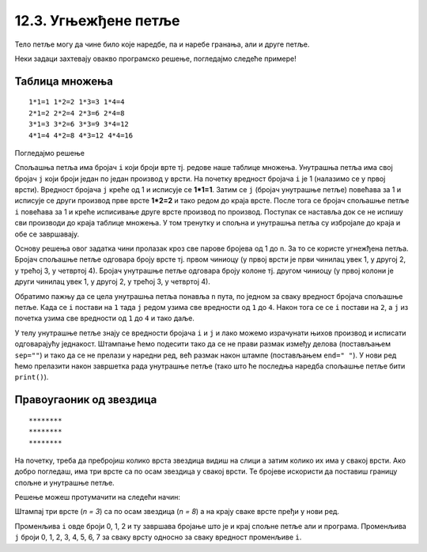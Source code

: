 12.3. Угњежђене петље
#####################

Тело петље могу да чине било које наредбе, па и наребе гранања, али и
друге петље. 

Неки задаци захтевају овакво програмско решење, погледајмо следеће примерe!

Таблица множења
'''''''''''''''

.. questionnote::

   Напиши програм који исписује таблицу множења бројева од 1 до n. На
   пример, за n=4 таблица треба да изгледа овако.

::

   1*1=1 1*2=2 1*3=3 1*4=4
   2*1=2 2*2=4 2*3=6 2*4=8
   3*1=3 3*2=6 3*3=9 3*4=12
   4*1=4 4*2=8 4*3=12 4*4=16

Погледајмо решење 

.. activecode:: таблица_множења

   n = 5		
   for i in range(1, n+1):
       for j in range(1, n+1):
           print(i, "*", j, "=", i*j, end=" ", sep="")
       print()


.. infonote::
   Када имамо петљу унутар петље, то називамо **угњежђене петње**.
   Тада прву петљу зовемо спољашња а ону увучену унутар ње - унутрашња.

Спољашња петља има бројач ``i`` који броји врте тј. редове
наше таблице множења. Унутрашња петља има свој бројач ``j`` који броји 
један по један производ у врсти. На почетку вредност бројача ``i`` је 1 (налазимо
се у првој врсти). Вредност бројача ``j`` креће од 1 и исписује се **1*1=1**. Затим
се ``j`` (бројач унутрашње петље) повећава за 1 и исписује се други производ прве врсте
**1*2=2** и тако редом до краја врсте. После тога се бројач спољашње петље ``i`` повећава 
за 1 и креће исписивање друге врсте производ по производ. Поступак се наставља 
док се не испишу сви производи до краја таблице множења. У том тренутку
и спољна и унутрашња петља су избројале до краја и обе се завршавају.

Основу решења овог задатка чини пролазак кроз све парове бројева од 1
до n. За то се користе угнежђена петља. Бројач спољашње петље одговара
броју врсте тј. првом чиниоцу (у првој врсти је први чинилац увек 1, у
другој 2, у трећој 3, у четвртој 4). Бројач унутрашње петље одговара
броју колоне тј. другом чиниоцу (у првој колони је други чинилац увек
1, у другој 2, у трећој 3, у четвртој 4).

Обратимо пажњу да се цела унутрашња петља понавља ``n`` пута, по
једном за сваку вредност бројача спољашње петље. Када се ``i`` постави
на ``1`` тада ``j`` редом узима све вредности од ``1`` до ``4``. Након
тога се се ``i`` постави на ``2``, а ``j`` из почетка узима све
вредности од ``1`` до ``4`` и тако даље.

У телу унутрашње петље знају се вредности бројача ``i`` и ``j`` и лако
можемо израчунати њихов производ и исписати одговарајућу
једнакост. Штампање ћемо подесити тако да се не прави размак између
делова (постављањем ``sep=""``) и тако да се не прелази у наредни ред,
већ размак након штампе (постављањем ``end=" "``). У нови ред ћемо
прелазити након завршетка рада унутрашње петље (тако што ће последња
наредба спољашње петље бити ``print()``).


Правоугаоник од звездица
''''''''''''''''''''''''

.. questionnote::

   Напиши програм који штампа звездице на екран тако да оне чине правоугаоник као на слици.
   
::

   ********
   ********
   ********
          
На почетку, треба да пребројиш колико врста звездица видиш на слици а затим колико их има у свакој врсти.
Ако добро погледаш, има три врсте са по осам звездица у свакој врсти. Те бројеве искористи да 
поставиш границу спољне и унутрашње петље. 

.. activecode:: звездице_правоугаоник

   n = 3
   m = 8

   for i in range(n):
       for j in range(m):
           print("*", end="", sep="")
       print()

Решење можеш протумачити на следећи начин: 

Штампај три врсте (*n = 3*) са по осам звездица (*n = 8*) а на крају сваке врсте пређи у нови ред.

.. suggestionnote::
   Сети се да овако задат опсег *range(n)* броји 0, 1, ... n-1.

Променљива ``i`` овде броји 0, 1, 2 и ту завршава бројање што је и крај спољне петље али  и програма. 
Променљива ``ј`` броји 0, 1, 2, 3, 4, 5, 6, 7 за сваку врсту односно за сваку вредност променљиве ``i``.